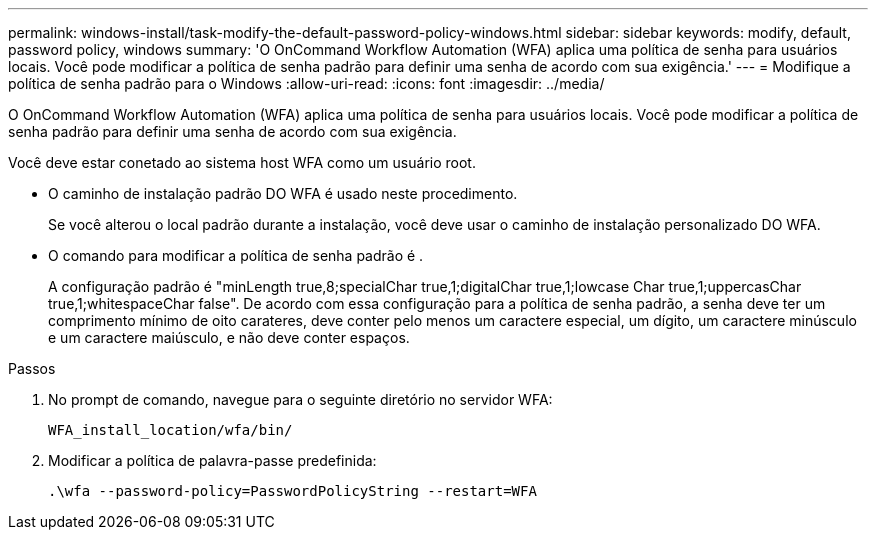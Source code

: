 ---
permalink: windows-install/task-modify-the-default-password-policy-windows.html 
sidebar: sidebar 
keywords: modify, default, password policy, windows 
summary: 'O OnCommand Workflow Automation (WFA) aplica uma política de senha para usuários locais. Você pode modificar a política de senha padrão para definir uma senha de acordo com sua exigência.' 
---
= Modifique a política de senha padrão para o Windows
:allow-uri-read: 
:icons: font
:imagesdir: ../media/


[role="lead"]
O OnCommand Workflow Automation (WFA) aplica uma política de senha para usuários locais. Você pode modificar a política de senha padrão para definir uma senha de acordo com sua exigência.

Você deve estar conetado ao sistema host WFA como um usuário root.

* O caminho de instalação padrão DO WFA é usado neste procedimento.
+
Se você alterou o local padrão durante a instalação, você deve usar o caminho de instalação personalizado DO WFA.

* O comando para modificar a política de senha padrão é .
+
A configuração padrão é "minLength true,8;specialChar true,1;digitalChar true,1;lowcase Char true,1;uppercasChar true,1;whitespaceChar false". De acordo com essa configuração para a política de senha padrão, a senha deve ter um comprimento mínimo de oito carateres, deve conter pelo menos um caractere especial, um dígito, um caractere minúsculo e um caractere maiúsculo, e não deve conter espaços.



.Passos
. No prompt de comando, navegue para o seguinte diretório no servidor WFA:
+
`WFA_install_location/wfa/bin/`

. Modificar a política de palavra-passe predefinida:
+
`.\wfa --password-policy=PasswordPolicyString --restart=WFA`


